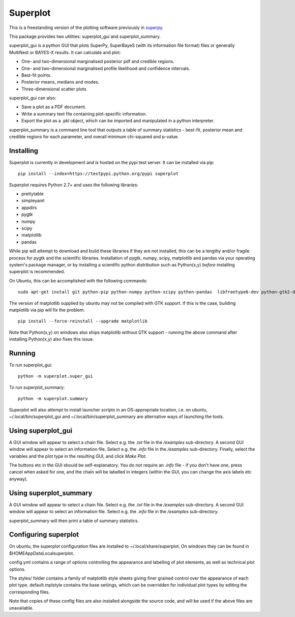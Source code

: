 Superplot
*********

This is a freestanding version of the plotting software previously in `superpy <https://github.com/innisfree/superpy>`_.

This package provides two utilities: superplot_gui and superplot_summary.

superplot_gui is a python GUI that plots SuperPy, SuperBayeS (with its information file format) files or generally MultiNest or BAYES-X results. It can calculate and plot:

* One- and two-dimensional marginalised posterior pdf and credible regions.
* One- and two-dimensional marginalised profile likelihood and confidence intervals.
* Best-fit points.
* Posterior means, medians and modes.
* Three-dimensional scatter plots.

superplot_gui can also:

* Save a plot as a PDF document.
* Write a summary text file containing plot-specific information.
* Export the plot as a .pkl object, which can be imported and manipulated in a python interpreter.

superplot_summary is a command line tool that outputs a table of summary statistics - best-fit, posterior mean and credible regions for each parameter, and overall minimum chi-squared and p-value.

Installing
==========
Superplot is currently in development and is hosted on the pypi test server. It can be installed via pip::

    pip install --index=https://testpypi.python.org/pypi superplot

Superplot requires Python 2.7+ and uses the following libraries:

* prettytable
* simpleyaml
* appdirs
* pygtk
* numpy
* scipy
* matplotlib
* pandas

While pip will attempt to download and build these libraries if they are not installed, this can be a lengthy and/or fragile process for pygtk and the scientific libraries. Installation of pygtk, numpy, scipy, matplotlib and pandas via your operating system's package manager, or by installing a scientific python distribution such as Python(x,y) *before* installing superplot is recommended.

On Ubuntu, this can be accomplished with the following commands::

    sudo apt-get install git python-pip python-numpy python-scipy python-pandas  libfreetype6-dev python-gtk2-dev

The version of matplotlib supplied by ubuntu may not be compiled with GTK support. If this is the case, building matplotlib via pip will fix the problem::

    pip install --force-reinstall --upgrade matplotlib

Note that Python(x,y) on windows also ships matplotlib without GTK support - running the above command after installing Python(x,y) also fixes this issue.

Running
=======

To run superplot_gui::

    python -m superplot.super_gui

To run superplot_summary::

    python -m superplot.summary

Superplot will also attempt to install launcher scripts in an OS-appropriate location, i.e. on ubuntu, ~/.local/bin/superplot_gui and ~/.local/bin/superplot_summary are alternative ways of launching the tools.

Using superplot_gui
===================

A GUI window will appear to select a chain file. Select e.g. the `.txt` file in the `/examples` sub-directory. A second GUI window will appear to select an information file. Select e.g. the `.info` file in the `/examples` sub-directory. Finally, select the variables and the plot type in the resulting GUI, and click `Make Plot`.

The buttons etc in the GUI should be self-explanatory. You do not require an `.info` file - if you don't have one, press cancel when asked for one, and the chain will be labelled in integers (within the GUI, you can change the axis labels etc anyway).

Using superplot_summary
=======================
A GUI window will appear to select a chain file. Select e.g. the `.txt` file in the `/examples` sub-directory. A second GUI window will appear to select an information file. Select e.g. the `.info` file in the `/examples` sub-directory.

superplot_summary will then print a table of summary statistics.

Configuring superplot
=====================

On ubuntu, the superplot configuration files are installed to ~/.local/share/superplot. On windows they can be found in $HOME\AppData\Local\superplot.

config.yml contains a range of options controlling the appearance and labelling of plot elements, as well as technical plot options.

The styles/ folder contains a family of matplotlib style sheets giving finer grained control over the appearance of each plot type. default.mplstyle contains the base setiings, which can be overridden for individual plot types by editing the corresponding files.

Note that copies of these config files are also installed alongside the source code, and will be used if the above files are unavailable.